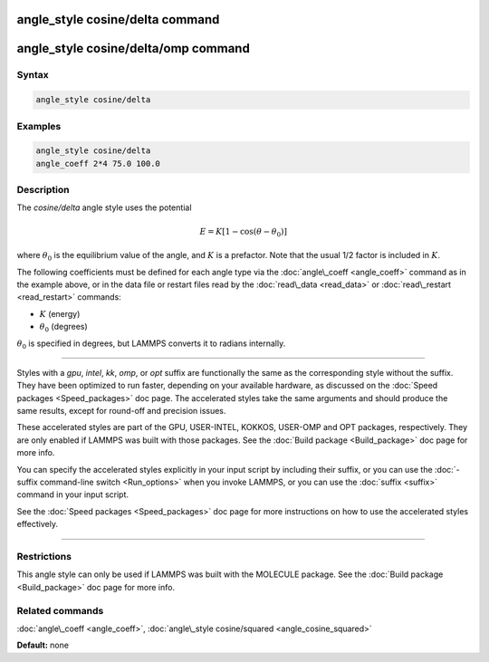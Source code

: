 .. index:: angle_style cosine/delta

angle_style cosine/delta command
================================

angle_style cosine/delta/omp command
====================================

Syntax
""""""


.. code-block:: LAMMPS

   angle_style cosine/delta

Examples
""""""""


.. code-block:: LAMMPS

   angle_style cosine/delta
   angle_coeff 2*4 75.0 100.0

Description
"""""""""""

The *cosine/delta* angle style uses the potential

.. math::

   E = K [1 - \cos(\theta - \theta_0)]


where :math:`\theta_0` is the equilibrium value of the angle, and :math:`K` is a
prefactor.  Note that the usual 1/2 factor is included in :math:`K`.

The following coefficients must be defined for each angle type via the
:doc:`angle\_coeff <angle_coeff>` command as in the example above, or in
the data file or restart files read by the :doc:`read\_data <read_data>`
or :doc:`read\_restart <read_restart>` commands:

* :math:`K` (energy)
* :math:`\theta_0` (degrees)

:math:`\theta_0` is specified in degrees, but LAMMPS converts it to radians
internally.


----------


Styles with a *gpu*\ , *intel*\ , *kk*\ , *omp*\ , or *opt* suffix are
functionally the same as the corresponding style without the suffix.
They have been optimized to run faster, depending on your available
hardware, as discussed on the :doc:`Speed packages <Speed_packages>` doc
page.  The accelerated styles take the same arguments and should
produce the same results, except for round-off and precision issues.

These accelerated styles are part of the GPU, USER-INTEL, KOKKOS,
USER-OMP and OPT packages, respectively.  They are only enabled if
LAMMPS was built with those packages.  See the :doc:`Build package <Build_package>` doc page for more info.

You can specify the accelerated styles explicitly in your input script
by including their suffix, or you can use the :doc:`-suffix command-line switch <Run_options>` when you invoke LAMMPS, or you can use the
:doc:`suffix <suffix>` command in your input script.

See the :doc:`Speed packages <Speed_packages>` doc page for more
instructions on how to use the accelerated styles effectively.


----------


Restrictions
""""""""""""


This angle style can only be used if LAMMPS was built with the
MOLECULE package.  See the :doc:`Build package <Build_package>` doc page
for more info.

Related commands
""""""""""""""""

:doc:`angle\_coeff <angle_coeff>`, :doc:`angle\_style cosine/squared <angle_cosine_squared>`

**Default:** none
